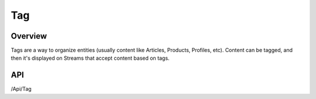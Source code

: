 ###
Tag
###


Overview
========

Tags are a way to organize entities (usually content like Articles, Products, Profiles, etc). Content can be tagged, and then it's displayed on Streams that accept content based on tags.

API
===
/Api/Tag